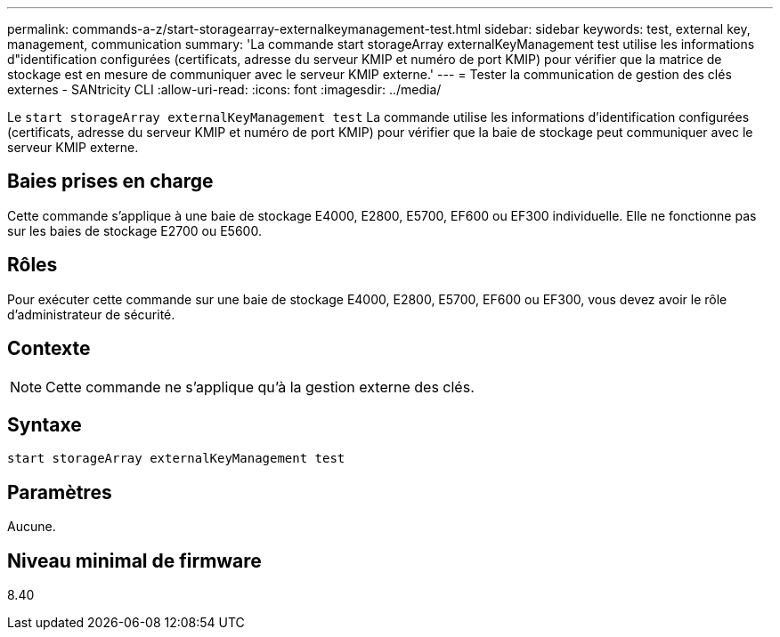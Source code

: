 ---
permalink: commands-a-z/start-storagearray-externalkeymanagement-test.html 
sidebar: sidebar 
keywords: test, external key, management, communication 
summary: 'La commande start storageArray externalKeyManagement test utilise les informations d"identification configurées (certificats, adresse du serveur KMIP et numéro de port KMIP) pour vérifier que la matrice de stockage est en mesure de communiquer avec le serveur KMIP externe.' 
---
= Tester la communication de gestion des clés externes - SANtricity CLI
:allow-uri-read: 
:icons: font
:imagesdir: ../media/


[role="lead"]
Le `start storageArray externalKeyManagement test` La commande utilise les informations d'identification configurées (certificats, adresse du serveur KMIP et numéro de port KMIP) pour vérifier que la baie de stockage peut communiquer avec le serveur KMIP externe.



== Baies prises en charge

Cette commande s'applique à une baie de stockage E4000, E2800, E5700, EF600 ou EF300 individuelle. Elle ne fonctionne pas sur les baies de stockage E2700 ou E5600.



== Rôles

Pour exécuter cette commande sur une baie de stockage E4000, E2800, E5700, EF600 ou EF300, vous devez avoir le rôle d'administrateur de sécurité.



== Contexte

[NOTE]
====
Cette commande ne s'applique qu'à la gestion externe des clés.

====


== Syntaxe

[source, cli]
----
start storageArray externalKeyManagement test
----


== Paramètres

Aucune.



== Niveau minimal de firmware

8.40
